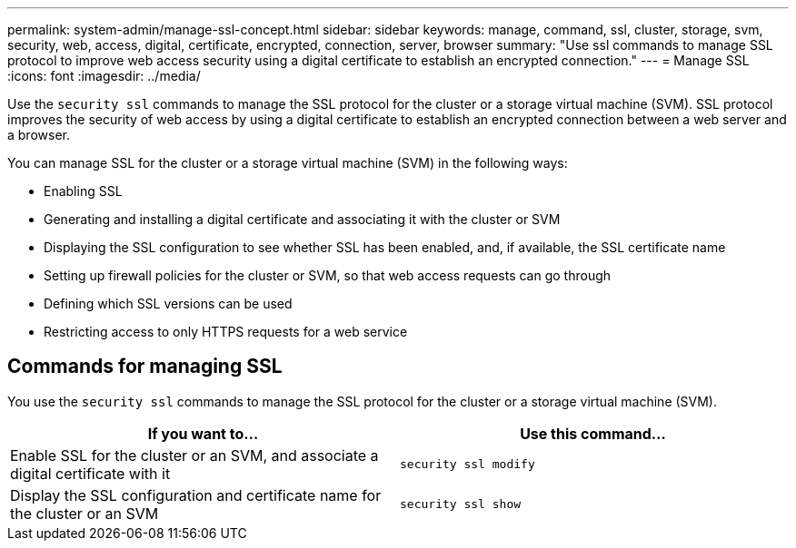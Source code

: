 ---
permalink: system-admin/manage-ssl-concept.html
sidebar: sidebar
keywords: manage, command, ssl, cluster, storage, svm, security, web, access, digital, certificate, encrypted, connection, server, browser
summary: "Use ssl commands to manage SSL protocol to improve web access security using a digital certificate to establish an encrypted connection."
---
= Manage SSL
:icons: font
:imagesdir: ../media/

[.lead]
Use the `security ssl` commands to manage the SSL protocol for the cluster or a storage virtual machine (SVM). SSL protocol improves the security of web access by using a digital certificate to establish an encrypted connection between a web server and a browser.

You can manage SSL for the cluster or a storage virtual machine (SVM) in the following ways:

* Enabling SSL
* Generating and installing a digital certificate and associating it with the cluster or SVM
* Displaying the SSL configuration to see whether SSL has been enabled, and, if available, the SSL certificate name
* Setting up firewall policies for the cluster or SVM, so that web access requests can go through
* Defining which SSL versions can be used
* Restricting access to only HTTPS requests for a web service

== Commands for managing SSL

You use the `security ssl` commands to manage the SSL protocol for the cluster or a storage virtual machine (SVM).

[options="header"]
|===
| If you want to...| Use this command...
a|
Enable SSL for the cluster or an SVM, and associate a digital certificate with it
a|
`security ssl modify`
a|
Display the SSL configuration and certificate name for the cluster or an SVM
a|
`security ssl show`
|===
